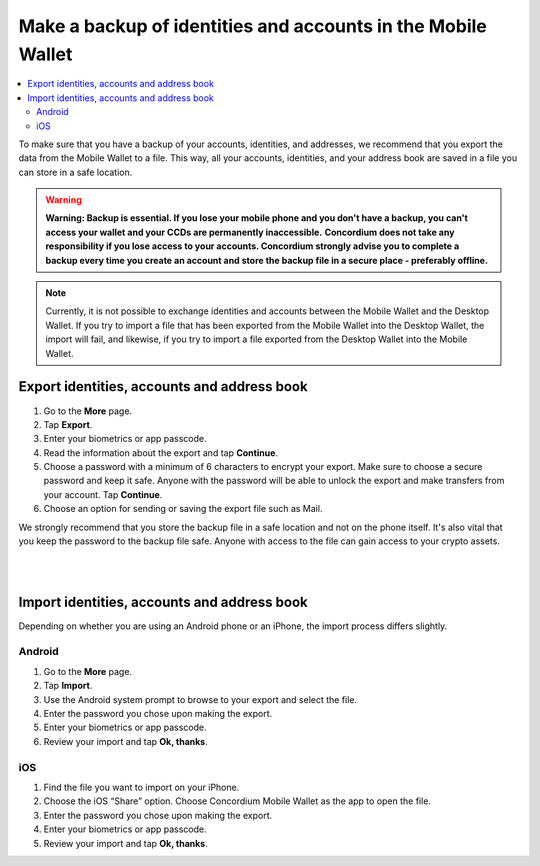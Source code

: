 .. _export-import-mw:

=============================================================
Make a backup of identities and accounts in the Mobile Wallet
=============================================================

.. contents::
   :local:
   :backlinks: none

To make sure that you have a backup of your accounts, identities, and addresses, we recommend that you export the data from the Mobile Wallet to a file. This way, all your accounts, identities, and your address book are saved in a file you can store in a safe location.

.. Warning::
   **Warning: Backup is essential. If you lose your mobile phone and you don't have a backup, you can't access your wallet and your CCDs are permanently inaccessible.**
   **Concordium does not take any responsibility if you lose access to your accounts. Concordium strongly advise you to complete a backup every time you create an account and store the backup file in a secure place - preferably offline.**

.. Note::
   Currently, it is not possible to exchange identities and accounts between the Mobile Wallet and the Desktop Wallet. If you try to import a file that has been exported from the Mobile Wallet into the Desktop Wallet, the import will fail, and likewise, if you try to import a file exported from the Desktop Wallet into the Mobile Wallet.

Export identities, accounts and address book
============================================

#. Go to the **More** page.

#. Tap **Export**.

#. Enter your biometrics or app passcode.

#. Read the information about the export and tap **Continue**.

#. Choose a password with a minimum of 6 characters to encrypt your export. Make sure to choose a secure password and keep it safe. Anyone with the password will be able to unlock the export and make transfers from your account. Tap **Continue**.

#. Choose an option for sending or saving the export file such as Mail.

We strongly recommend that you store the backup file in a safe location and not on the phone itself. It's also vital that you keep the password to the backup file safe. Anyone with access to the file can gain access to your crypto assets.

|

.. raw:: html

   <iframe width="560" height="315" src="https://www.youtube.com/embed/YTpap-jZrMI" title="YouTube video player" frameborder="0" allow="accelerometer; autoplay; clipboard-write; encrypted-media; gyroscope; picture-in-picture" allowfullscreen></iframe>

|

Import identities, accounts and address book
============================================

Depending on whether you are using an Android phone or an iPhone, the import process differs slightly.

Android
-------

#. Go to the **More** page.

#. Tap **Import**.

#. Use the Android system prompt to browse to your export and select the file.

#. Enter the password you chose upon making the export.

#. Enter your biometrics or app passcode.

#. Review your import and tap **Ok, thanks**.

iOS
---

#. Find the file you want to import on your iPhone.

#. Choose the iOS “Share” option. Choose Concordium Mobile Wallet as the app to open the file.

#. Enter the password you chose upon making the export.

#. Enter your biometrics or app passcode.

#. Review your import and tap **Ok, thanks**.
